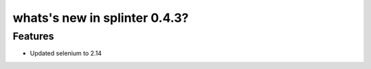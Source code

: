.. meta::
    :description: New splinter features on version 0.4.3.
    :keywords: splinter 0.4.3, python, news, documentation, tutorial, web application

whats's new in splinter 0.4.3?
==============================

Features
--------

* Updated selenium to 2.14
